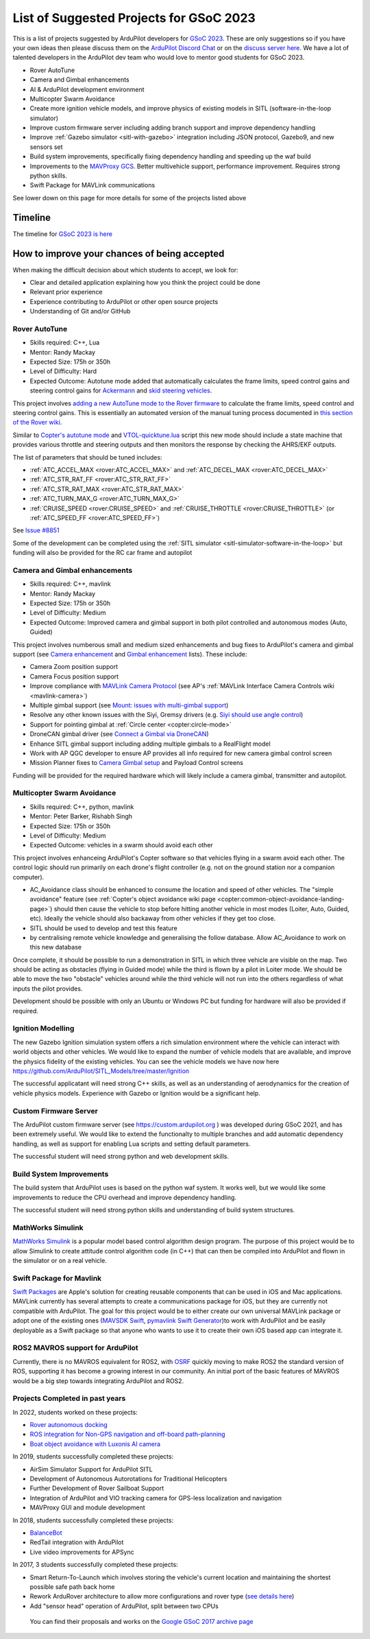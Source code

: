 .. _gsoc-ideas-list:
    
========================================
List of Suggested Projects for GSoC 2023
========================================

This is a list of projects suggested by ArduPilot developers for `GSoC 2023 <https://summerofcode.withgoogle.com/>`__. These are only suggestions so if you have your own ideas then please discuss them on the `ArduPilot Discord Chat <https://ardupilot.org/discord>`__ or on the `discuss server here <https://discuss.ardupilot.org/c/google-summer-of-code>`__.  We have a lot of talented developers in the ArduPilot dev team who would love to mentor good students for GSoC 2023.

- Rover AutoTune
- Camera and Gimbal enhancements
- AI & ArduPilot development environment
- Multicopter Swarm Avoidance
- Create more ignition vehicle models, and improve physics of existing models in SITL (software-in-the-loop simulator)
- Improve custom firmware server including adding branch support and improve dependency handling
- Improve :ref:`Gazebo simulator <sitl-with-gazebo>` integration including JSON protocol, Gazebo9, and new sensors set
- Build system improvements, specifically fixing dependency handling and speeding up the waf build
- Improvements to the `MAVProxy GCS <https://github.com/ArduPilot/MAVProxy>`__. Better multivehicle support, performance improvement. Requires strong python skills.
- Swift Package for MAVLink communications

See lower down on this page for more details for some of the projects listed above

Timeline
========

The timeline for `GSoC 2023 is here <https://developers.google.com/open-source/gsoc/timeline>`__

How to improve your chances of being accepted
=============================================

When making the difficult decision about which students to accept, we look for:

- Clear and detailed application explaining how you think the project could be done
- Relevant prior experience
- Experience contributing to ArduPilot or other open source projects
- Understanding of Git and/or GitHub

Rover AutoTune
--------------

- Skills required: C++, Lua
- Mentor: Randy Mackay
- Expected Size: 175h or 350h
- Level of Difficulty: Hard
- Expected Outcome: Autotune mode added that automatically calculates the frame limits, speed control gains and steering control gains for `Ackermann <https://ardupilot.org/rover/docs/rover-motor-and-servo-connections.html#separate-steering-and-throttle>`__ and `skid steering vehicles <https://ardupilot.org/rover/docs/rover-motor-and-servo-connections.html#skid-steering>`__.

This project involves `adding a new AutoTune mode to the Rover firmware <https://ardupilot.org/dev/docs/rover-adding-a-new-drive-mode.html>`__ to calculate the frame limits, speed control and steering control gains.  This is essentially an automated version of the manual tuning process documented in `this section of the Rover wiki <https://ardupilot.org/rover/docs/rover-first-drive.html>`__.

Similar to `Copter's autotune mode <https://ardupilot.org/copter/docs/autotune.html>`__ and `VTOL-quicktune.lua <https://github.com/ArduPilot/ardupilot/blob/master/libraries/AP_Scripting/applets/VTOL-quicktune.lua>`__ script this new mode should include a state machine that provides various throttle and steering outputs and then monitors the response by checking the AHRS/EKF outputs.

The list of parameters that should be tuned includes:

- :ref:`ATC_ACCEL_MAX <rover:ATC_ACCEL_MAX>` and :ref:`ATC_DECEL_MAX <rover:ATC_DECEL_MAX>`
- :ref:`ATC_STR_RAT_FF <rover:ATC_STR_RAT_FF>`
- :ref:`ATC_STR_RAT_MAX <rover:ATC_STR_RAT_MAX>`
- :ref:`ATC_TURN_MAX_G <rover:ATC_TURN_MAX_G>`
- :ref:`CRUISE_SPEED <rover:CRUISE_SPEED>` and :ref:`CRUISE_THROTTLE <rover:CRUISE_THROTTLE>` (or :ref:`ATC_SPEED_FF <rover:ATC_SPEED_FF>`)

See `Issue #8851 <https://github.com/ArduPilot/ardupilot/issues/8851>`__

Some of the development can be completed using the :ref:`SITL simulator <sitl-simulator-software-in-the-loop>` but funding will also be provided for the RC car frame and autopilot

Camera and Gimbal enhancements
------------------------------

- Skills required: C++, mavlink
- Mentor: Randy Mackay
- Expected Size: 175h or 350h
- Level of Difficulty: Medium
- Expected Outcome: Improved camera and gimbal support in both pilot controlled and autonomous modes (Auto, Guided)

This project involves numberous small and medium sized enhancements and bug fixes to ArduPilot's camera and gimbal support (see `Camera enhancement <https://github.com/ArduPilot/ardupilot/issues/23151>`__ and `Gimbal enhancement <https://github.com/ArduPilot/ardupilot/issues/20985>`__ lists).  These include:

- Camera Zoom position support
- Camera Focus position support
- Improve compliance with `MAVLink Camera Protocol <https://mavlink.io/en/services/camera.html>`__ (see AP's :ref:`MAVLink Interface Camera Controls wiki <mavlink-camera>`)
- Multiple gimbal support (see `Mount: issues with multi-gimbal support <https://github.com/ArduPilot/ardupilot/issues/21665>`__)
- Resolve any other known issues with the Siyi, Gremsy drivers (e.g. `Siyi should use angle control <https://github.com/ArduPilot/ardupilot/issues/23149>`__)
- Support for pointing gimbal at :ref:`Circle center <copter:circle-mode>`
- DroneCAN gimbal driver (see `Connect a Gimbal via DroneCAN <https://github.com/ArduPilot/ardupilot/issues/22148>`__)
- Enhance SITL gimbal support including adding multiple gimbals to a RealFlight model
- Work with AP QGC developer to ensure AP provides all info required for new camera gimbal control screen
- Mission Planner fixes to `Camera Gimbal setup <https://github.com/ArduPilot/MissionPlanner/issues/3049>`__ and Payload Control screens

Funding will be provided for the required hardware which will likely include a camera gimbal, transmitter and autopilot.

Multicopter Swarm Avoidance
---------------------------

- Skills required: C++, python, mavlink
- Mentor: Peter Barker, Rishabh Singh
- Expected Size: 175h or 350h
- Level of Difficulty: Medium
- Expected Outcome: vehicles in a swarm should avoid each other

This project involves enhanceing ArduPilot's Copter software so that vehicles flying in a swarm avoid each other.  The control logic should run primarily on each drone's flight controller (e.g. not on the ground station nor a companion computer).

- AC_Avoidance class should be enhanced to consume the location and speed of other vehicles.  The "simple avoidance" feature (see :ref:`Copter's object avoidance wiki page <copter:common-object-avoidance-landing-page>`) should then cause the vehicle to stop before hitting another vehicle in most modes (Loiter, Auto, Guided, etc).  Ideally the vehicle should also backaway from other vehicles if they get too close.
- SITL should be used to develop and test this feature
- by centralising remote vehicle knowledge and generalising the follow database.  Allow AC_Avoidance to work on this new database

Once complete, it should be possible to run a demonstration in SITL in which three vehicle are visible on the map.  Two should be acting as obstacles (flying in Guided mode) while the third is flown by a pilot in Loiter mode.  We should be able to move the two "obstacle" vehicles around while the third vehicle will not run into the others regardless of what inputs the pilot provides.

Development should be possible with only an Ubuntu or Windows PC but funding for hardware will also be provided if required.

Ignition Modelling
------------------

The new Gazebo Ignition simulation system offers a rich simulation
environment where the vehicle can interact with world objects and
other vehicles. We would like to expand the number of vehicle models
that are available, and improve the physics fidelity of the existing
vehicles. You can see the vehicle models we have now here
`https://github.com/ArduPilot/SITL_Models/tree/master/Ignition
<https://github.com/ArduPilot/SITL_Models/tree/master/Ignition>`__

The successful applicatant will need strong C++ skills, as well as an
understanding of aerodynamics for the creation of vehicle physics
models. Experience with Gazebo or Ignition would be a significant help.


Custom Firmware Server
----------------------

The ArduPilot custom firmware server (see
`https://custom.ardupilot.org <https://custom.ardupilot.org>`__ ) was
developed during GSoC 2021, and has been extremely useful. We would
like to extend the functionalty to multiple branches and add automatic
dependency handling, as well as support for enabling Lua scripts and
setting default parameters.

The successful student will need strong python and web development skills.

Build System Improvements
-------------------------

The build system that ArduPilot uses is based on the python waf
system. It works well, but we would like some improvements to reduce
the CPU overhead and improve dependency handling.

The successful student will need strong python skills and
understanding of build system structures.

MathWorks Simulink
------------------

`MathWorks Simulink <https://www.mathworks.com/products/simulink.html>`__ is a popular model based control algorithm design program.  The purpose of this project would be to allow Simulink to create attitude control algorithm code (in C++) that can then be compiled into ArduPilot and flown in the simulator or on a real vehicle.

Swift Package for Mavlink
-------------------------

`Swift Packages <https://developer.apple.com/documentation/swift_packages>`__ are Apple's solution for creating reusable components that can be used in iOS and Mac applications. MAVLink currently has several attempts to create a communications package for iOS, but they are currently not compatible with ArduPilot. The goal for this project would be to either create our own universal MAVLink package or adopt one of the existing ones (`MAVSDK Swift <https://github.com/mavlink/MAVSDK-Swift>`__, `pymavlink Swift Generator <https://github.com/ArduPilot/pymavlink/blob/master/generator/swift/MAVLink.swift>`__)to work with ArduPilot and be easily deployable as a Swift package so that anyone who wants to use it to create their own iOS based app can integrate it.

ROS2 MAVROS support for ArduPilot
---------------------------------

Currently, there is no MAVROS equivalent for ROS2, with `OSRF <https://www.openrobotics.org>`__ quickly moving to make ROS2 the standard version of ROS, supporting it has become a growing interest in our community. An initial port of the basic features of MAVROS would be a big step towards integrating ArduPilot and ROS2.

Projects Completed in past years
--------------------------------

In 2022, students worked on these projects:

- `Rover autonomous docking <https://discuss.ardupilot.org/t/gsoc-2022-rover-autodocking-conclusion/90626>`__
- `ROS integration for Non-GPS navigation and off-board path-planning <https://discuss.ardupilot.org/t/gsoc-2022-update-ros-integration-for-non-gps-navigation-and-off-board-path-planning/86948>`__
- `Boat object avoidance with Luxonis AI camera <https://discuss.ardupilot.org/t/gsoc-2022-boat-object-avoidance-with-luxonis-ai-camera/91257>`__

In 2019, students successfully completed these projects:

- AirSim Simulator Support for ArduPilot SITL
- Development of Autonomous Autorotations for Traditional Helicopters
- Further Development of Rover Sailboat Support
- Integration of ArduPilot and VIO tracking camera for GPS-less localization and navigation
- MAVProxy GUI and module development

In 2018, students successfully completed these projects:

- `BalanceBot <https://ardupilot.org/rover/docs/balance_bot-home.html>`__
- RedTail integration with ArduPilot
- Live video improvements for APSync

In 2017, 3 students successfully completed these projects:

- Smart Return-To-Launch which involves storing the vehicle's current location and maintaining the shortest possible safe path back home
- Rework ArduRover architecture to allow more configurations and rover type (`see details here <https://github.com/khancyr/GSOC-2017>`__)
- Add "sensor head" operation of ArduPilot, split between two CPUs

 You can find their proposals and works on the `Google GSoC 2017 archive page <https://summerofcode.withgoogle.com/archive/2017/organizations/5801067908431872>`__
